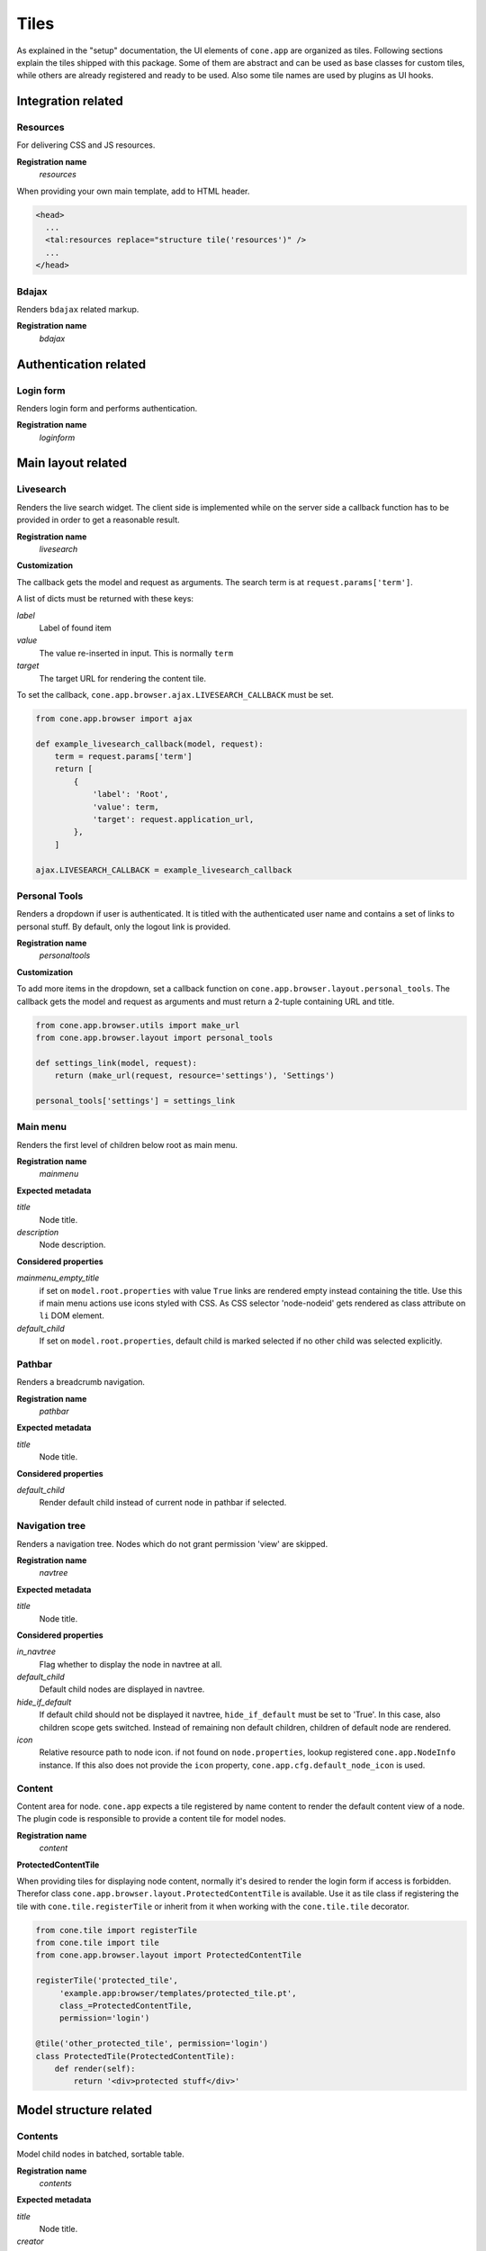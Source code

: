 =====
Tiles
=====

As explained in the "setup" documentation, the UI elements of ``cone.app`` are
organized as tiles. Following sections explain the tiles shipped with this
package. Some of them are abstract and can be used as base classes for custom
tiles, while others are already registered and ready to be used. Also some tile
names are used by plugins as UI hooks.


Integration related
===================

Resources
---------

For delivering CSS and JS resources.

**Registration name**
    *resources*

When providing your own main template, add to HTML header.

.. code-block:: html

    <head>
      ...
      <tal:resources replace="structure tile('resources')" />
      ...
    </head>


Bdajax
------

Renders ``bdajax`` related markup.

**Registration name**
    *bdajax*


Authentication related
======================

Login form
----------

Renders login form and performs authentication.

**Registration name**
    *loginform*


Main layout related
===================

Livesearch
----------

Renders the live search widget. The client side is implemented while on the
server side a callback function has to be provided in order to get a reasonable
result.

**Registration name**
    *livesearch*

**Customization**

The callback gets the model and request as arguments.
The search term is at ``request.params['term']``.

A list of dicts must be returned with these keys:

*label*
    Label of found item

*value*
    The value re-inserted in input. This is normally ``term``

*target*
    The target URL for rendering the content tile.

To set the callback, ``cone.app.browser.ajax.LIVESEARCH_CALLBACK`` must be
set.

.. code-block:: python

    from cone.app.browser import ajax

    def example_livesearch_callback(model, request):
        term = request.params['term']
        return [
            {
                'label': 'Root',
                'value': term,
                'target': request.application_url,
            },
        ]

    ajax.LIVESEARCH_CALLBACK = example_livesearch_callback


Personal Tools
--------------

Renders a dropdown if user is authenticated. It is titled with the
authenticated user name and contains a set of links to personal stuff. By
default, only the logout link is provided.

**Registration name**
    *personaltools*

**Customization**

To add more items in the dropdown, set a callback function on  
``cone.app.browser.layout.personal_tools``. The callback gets the model and
request as arguments and must return a 2-tuple containing URL and title.

.. code-block:: python

    from cone.app.browser.utils import make_url
    from cone.app.browser.layout import personal_tools

    def settings_link(model, request):
        return (make_url(request, resource='settings'), 'Settings')

    personal_tools['settings'] = settings_link


Main menu
---------

Renders the first level of children below root as main menu.

**Registration name**
    *mainmenu*

**Expected metadata**

*title*
    Node title.

*description*
    Node description.

**Considered properties**

*mainmenu_empty_title*
    if set on ``model.root.properties`` with value ``True`` links are rendered
    empty instead containing the title. Use this if main menu actions use
    icons styled with CSS. As CSS selector 'node-nodeid' gets rendered as
    class attribute on ``li`` DOM element.

*default_child*
    If set on ``model.root.properties``, default child is marked selected if
    no other child was selected explicitly.


Pathbar
-------

Renders a breadcrumb navigation.

**Registration name**
    *pathbar*

**Expected metadata**

*title*
    Node title.

**Considered properties**

*default_child*
    Render default child instead of current node in pathbar if selected.


Navigation tree
---------------

Renders a navigation tree. Nodes which do not grant  permission 'view' are
skipped.

**Registration name**
    *navtree*

**Expected metadata**

*title*
    Node title.

**Considered properties**

*in_navtree*
    Flag whether to display the node in navtree at all.

*default_child*
    Default child nodes are displayed in navtree.

*hide_if_default*
    If default child should not be displayed it navtree, ``hide_if_default``
    must be set to 'True'. In this case, also children scope gets switched.
    Instead of remaining non default children, children of default node are 
    rendered.

*icon*
    Relative resource path to node icon. if not found on ``node.properties``,
    lookup registered ``cone.app.NodeInfo`` instance. If this also does not
    provide the ``icon`` property, ``cone.app.cfg.default_node_icon`` is used.


Content
-------

Content area for node. ``cone.app`` expects a tile registered by name content
to render the default content view of a node. The plugin code is responsible
to provide a content tile for model nodes.

**Registration name**
    *content*

**ProtectedContentTile**

When providing tiles for displaying node content, normally it's desired to
render the login form if access is forbidden. Therefor class
``cone.app.browser.layout.ProtectedContentTile`` is available. Use it as
tile class if registering the tile with ``cone.tile.registerTile`` or inherit
from it when working with the ``cone.tile.tile`` decorator.

.. code-block:: python

    from cone.tile import registerTile
    from cone.tile import tile
    from cone.app.browser.layout import ProtectedContentTile

    registerTile('protected_tile',
         'example.app:browser/templates/protected_tile.pt',
         class_=ProtectedContentTile,
         permission='login')

    @tile('other_protected_tile', permission='login')
    class ProtectedTile(ProtectedContentTile):
        def render(self):
            return '<div>protected stuff</div>'


Model structure related
=======================

Contents
--------

Model child nodes in batched, sortable table.

**Registration name**
    *contents*

**Expected metadata**

*title*
    Node title.

*creator*
    Node creator name as string.

*created*
    Node creation date as ``datetime.datetime`` instance.

*modified*
    Node last modification date as ``datetime.datetime`` instance.


Listing
-------

Renders node title, ``contextmenu`` tile, node description and ``contents``
tile.

**Registration name**
    *listing*

**Expected metadata**

*title*
    Node title.

*description*
    Node description.


Authoring related
=================

Byline
------

Renders node creation, modification and author information.

**Registration name**
    *byline*

**Expected metadata**

*creator*
    Node creator name as string.

*created*
    Node creation date as ``datetime.datetime`` instance.

*modified*
    Node last modification date as ``datetime.datetime`` instance.


Context menu
------------

User actions for a node. The context menu consists of toolbars containing
actions. toolbars and actions can be added to
``cone.app.browser.contextmenu.context_menu``.

**Registration name**
    *contextmenu*


Add dropdown
------------

Adding dropdown menu contains addable node types. Renders the ``add`` tile to
main content area passing desired ``cone.app.model.NodeInfo`` registration name
as param.

**Registration name**
    *add_dropdown*

**Considered node information**

*addables*
    Build addable dropdown by ``cone.app.model.NodeInfo`` instances registered
    by names defined in ``node.nodeinfo.addables``.


Workflow transitions dropdown
-----------------------------

Renders dropdown menu containing available workflow transitions for node.
Performs workflow transition if ``do_transition`` is passed to request
containing the transition id.

**Registration name**
    *wf_dropdown*

**Considered properties**

*wf_name*
    Registration name of workflow.

*wf_transition_names*
    transition id to transition title mapping.


Delete
------

Delete node from model. Does not render directly but uses bdajax continuation
mechanism. Triggers rendering main content area with ``contents`` tile.
Triggers ``contextchanged`` event. Displays info dialog.

**Registration name**
    *delete*

**Considered metadata**

*title*
    Used for message creation.

**Considered properties**

*action_delete*
    Flag whether node can be deleted. If not, a bdajax error message gets
    displayed.


Add
---

Generic tile deriving from ``cone.app.browser.layout.ProtectedContentTile``
rendering ``addform`` tile. It is used by ajax calls and by generic ``add``
view. If ajax request, render ``cone.app.browser.ajax.render_ajax_form``. If
not, render main template with ``add`` tile in main content area.

**Registration name**
    *add*


Edit
----

Generic tile deriving from ``cone.app.browser.layout.ProtectedContentTile``
rendering ``editform`` tile. Is is used by ajax calls and by generic ``edit``
view. If ajax request, render ``cone.app.browser.ajax.render_ajax_form``. If
not, render main template with ``edit`` tile in main content area.

**Registration name**
    *edit*


Add form
--------

Add form for node. The plugin code is responsible to provide the addform tile
for nodes. See documentation of forms for more details.

**Registration name**
    *addform*


Edit form
---------

Edit form for node. The plugin code is responsible to provide the editform tile
for nodes. See documentation of forms for more details.

**Registration name**
    *editform*


Form widget related
===================

Reference browser
-----------------

Render ``referencebrowser_pathbar`` tile and ``referencelisting`` tile.

This tile gets rendered in an overlay and is used by the ``referencebrowser``
YAFOWIL widget provided by ``cone.app``.

**Registration name**
    *referencebrowser*


Reference browser pathbar
-------------------------

Referencebrowser specific pathbar.

**Registration name**
    *referencebrowser_pathbar*


Reference listing
-----------------

Like ``contents`` tile, but with less table columns and reference browser
specific actions.

**Registration name**
    *referencelisting*

**Expected metadata**

*title*
    Node title.

*created*
    Node creation date as ``datetime.datetime`` instance.

*modified*
    Node last modification date as ``datetime.datetime`` instance.

XXX: outdated

**Considered properties**

*leaf*
    Whether node contains children. Used to check rendering of navigational
    links.

*action_add_reference*
    Flag whether to render add reference link for node.


Abstract tiles
==============

Batch
-----

A tile for rendering batches is contained at ``cone.app.browser.batch.Batch``.

**Customization**

A subclass has to implement ``vocab`` and may override ``batchrange``,
``display`` and ``batchname``.   


Table
-----

A tile for rendering sortable, batched tables is contained at
``cone.app.browser.table.Table``.

**Customization**

A subclass of this tile must be registered under the same name as defined
at ``table_tile_name``, normally bound to template
``cone.app:browser/templates/table.pt``. A subclass has to provide ``col_defs``,
``item_count`` and ``sorted_rows``.


Actions
=======

Actions are used to render action user action triggers. They are used in
contexmenu and contents table by default, but you can use them elsewhere to
render user actions for nodes.

Action are no "real" tiles, but behave similar that they get normally called
with context and request as arguments, are responsible to read related
information from given node and request and render some appropriate 
action (or not).

There exist base objects ``Action``, ``TileAction``, ``TemplateAction`` and
``LinkAction`` in ``cone.app.browser.actions`` which can be used as base class
for custom actions.

Class ``Toolbar`` can be used to render a set of actions.


ActionUp
--------

Renders content area tile on parent node to main content area.

**Considered properties**

*action_up*
    Flag whether to render "One level up" action.

*action_up_tile*
    Considered if ``action_up`` is true. Defines the tilename used for
    rendering parent content area. Defaults to ``listing`` if undefined.


ActionView
----------

Renders ``content`` tile on node to main content area.

**Considered properties**

*action_view*
    Flag whether to render view action.


ViewLink
--------

Renders ``content`` tile on node to main content area.


ActionList
----------

Renders ``listing`` tile on node to main content area.

**Considered properties**

*action_list*
    Flag whether to render list action.


ActionAdd
---------

Renders add dropdown menu.

**Considered node information**

*addables*
    Addable children defined for node.


ActionEdit
----------

Renders ``edit`` tile to main content area.

**Considered properties**

*action_edit*
    Flag whether to render edit action.


ActionDelete
------------

Invokes ``delete`` tile on node after confirming action.

**Considered properties**

*action_delete*
    Flag whether to render delete action.


ActionCut
---------

Writes selected elements contained in ``cone.selectable.selected`` to cookie
on client.


ActionCopy
----------

Writes selected elements contained in ``cone.selectable.selected`` to cookie
on client.


ActionPaste
-----------

Invokes ``paste`` tile on node.


ActionShare
-----------

Renders ``sharing`` tile on node to main content area. Only renders for
nodes with ``cone.app.security.PrincipalACL`` behavior.


ActionState
-----------

Renders workflow state dropdown menu. Only renders for nodes with
``cone.app.workflow.WorkflowState`` behavior.
